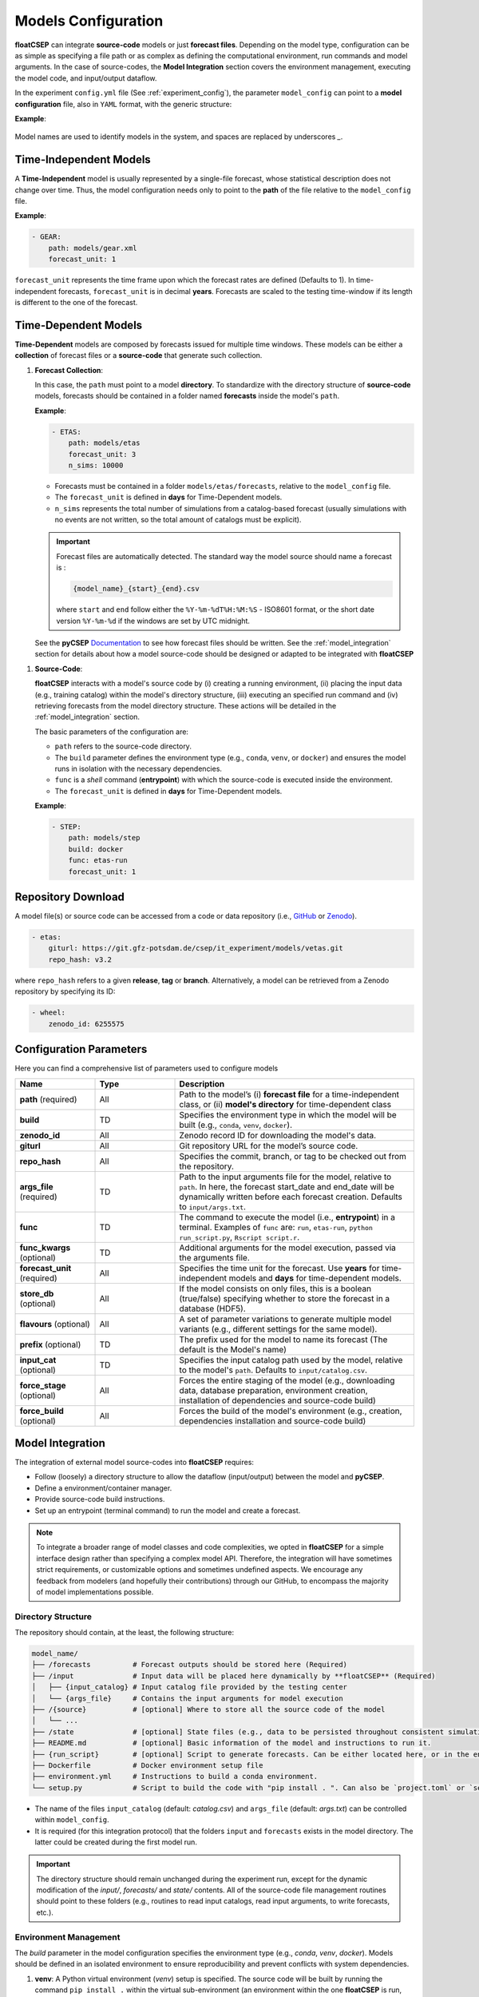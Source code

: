 .. _model_config:


Models Configuration
====================

**floatCSEP** can integrate **source-code** models or just **forecast files**. Depending on the model type, configuration can be as simple as specifying a file path or as complex as defining the computational environment, run commands and model arguments. In the case of source-codes, the **Model Integration** section covers the environment management, executing the model code, and input/output dataflow.

In the experiment ``config.yml`` file (See :ref:`experiment_config`), the parameter ``model_config`` can point to a **model configuration** file, also in ``YAML`` format, with the generic structure:

**Example**:

   .. code-block:: yaml
      :caption: model_config.yml

      - MODEL_1 NAME:
          parameter_1: value
          parameter_2: value
          ...
      - MODEL_2 NAME:
          parameter_1: value
          parameter_2: value
          ...
      ...

Model names are used to identify models in the system, and spaces are replaced by underscores `_`.


Time-Independent Models
-----------------------

A **Time-Independent** model is usually represented by a single-file forecast, whose statistical description does not change over time.
Thus, the model configuration needs only to point to the **path** of the file relative to the ``model_config`` file.

**Example**:

.. code-block:: yaml

  - GEAR:
      path: models/gear.xml
      forecast_unit: 1

``forecast_unit`` represents the time frame upon which the forecast rates are defined (Defaults to 1). In time-independent forecasts, ``forecast_unit`` is in decimal **years**. Forecasts are scaled to the testing time-window if its length is different to the one of the forecast.



Time-Dependent Models
---------------------

**Time-Dependent** models are composed by forecasts issued for multiple time windows. These models can be either a **collection** of forecast files or a **source-code** that generate such collection.


1. **Forecast Collection**:

   In this case, the ``path`` must point to a model **directory**. To standardize with the directory structure of **source-code** models, forecasts should be contained in a folder named **forecasts** inside the model's ``path``.

   **Example**:

   .. code-block:: yaml

      - ETAS:
          path: models/etas
          forecast_unit: 3
          n_sims: 10000

   * Forecasts must be contained in a folder ``models/etas/forecasts``, relative to the ``model_config`` file.
   * The ``forecast_unit`` is defined in **days** for Time-Dependent models.
   * ``n_sims`` represents the total number of simulations from a catalog-based forecast (usually simulations with no events are not written, so the total amount of catalogs must be explicit).

   .. important::

      Forecast files are automatically detected. The standard way the model source should name a forecast is :

      .. code-block::

        {model_name}_{start}_{end}.csv

      where ``start`` and ``end`` follow either the ``%Y-%m-%dT%H:%M:%S`` - ISO8601 format, or the short date version ``%Y-%m-%d`` if the windows are set by UTC midnight.

   See the **pyCSEP** `Documentation <https://docs.cseptesting.org/concepts/forecasts.html#catalog-based-forecasts>`_ to see how forecast files should be written. See the :ref:`model_integration` section for details about how a model source-code should be designed or adapted to be integrated with **floatCSEP**

1. **Source-Code**:

   **floatCSEP** interacts with a model's source code by (i) creating a running environment, (ii) placing the input data (e.g., training catalog) within the model's directory structure, (iii) executing an specified run command and (iv) retrieving forecasts from the model directory structure. These actions will be detailed in the :ref:`model_integration` section.

   The basic parameters of the configuration are:

   *  ``path`` refers to the source-code directory.
   * The ``build`` parameter defines the environment type (e.g., ``conda``, ``venv``, or ``docker``) and ensures the model runs in isolation with the necessary dependencies.
   * ``func`` is a `shell` command (**entrypoint**) with which the source-code is executed inside the environment.
   * The ``forecast_unit`` is defined in **days** for Time-Dependent models.

   **Example**:

   .. code-block:: yaml

      - STEP:
          path: models/step
          build: docker
          func: etas-run
          forecast_unit: 1

Repository Download
-------------------

A model file(s) or source code can be accessed from a code or data repository (i.e., `GitHub <https://github.com>`_ or `Zenodo <https://zenodo.org>`_).

.. code-block:: yaml

   - etas:
       giturl: https://git.gfz-potsdam.de/csep/it_experiment/models/vetas.git
       repo_hash: v3.2

where ``repo_hash`` refers to a given **release**, **tag** or **branch**. Alternatively, a model can be retrieved from a Zenodo repository by specifying its ID:

.. code-block:: yaml

   - wheel:
       zenodo_id: 6255575



Configuration Parameters
------------------------

Here you can find a comprehensive list of parameters used to configure models

.. list-table::
   :widths: 20 20 60
   :header-rows: 1

   * - **Name**
     - **Type**
     - **Description**
   * - **path** (required)
     - All
     - Path to the model’s (i) **forecast file** for a time-independent class, or (ii) **model's directory** for time-dependent class
   * - **build**
     - TD
     - Specifies the environment type in which the model will be built (e.g., ``conda``, ``venv``, ``docker``).
   * - **zenodo_id**
     - All
     - Zenodo record ID for downloading the model's data.
   * - **giturl**
     - All
     - Git repository URL for the model’s source code.
   * - **repo_hash**
     - All
     - Specifies the commit, branch, or tag to be checked out from the repository.
   * - **args_file** (required)
     - TD
     - Path to the input arguments file for the model, relative to ``path``. In here, the forecast start_date and end_date will be dynamically written before each forecast creation. Defaults to ``input/args.txt``.
   * - **func**
     - TD
     - The command to execute the model (i.e., **entrypoint**) in a terminal. Examples of ``func`` are: ``run``, ``etas-run``, ``python run_script.py``, ``Rscript script.r``.
   * - **func_kwargs** (optional)
     - TD
     - Additional arguments for the model execution, passed via the arguments file.
   * - **forecast_unit** (required)
     - All
     - Specifies the time unit for the forecast. Use **years** for time-independent models and **days** for time-dependent models.
   * - **store_db** (optional)
     - All
     - If the model consists on only files, this is a boolean (true/false) specifying whether to store the forecast in a database (HDF5).
   * - **flavours** (optional)
     - All
     - A set of parameter variations to generate multiple model variants (e.g., different settings for the same model).
   * - **prefix** (optional)
     - TD
     - The prefix used for the model to name its forecast (The default is the Model's name)
   * - **input_cat** (optional)
     - TD
     - Specifies the input catalog path used by the model, relative to the model's ``path``. Defaults to ``input/catalog.csv``.
   * - **force_stage** (optional)
     - All
     - Forces the entire staging of the model (e.g., downloading data, database preparation, environment creation, installation of dependencies and source-code build)
   * - **force_build** (optional)
     - All
     - Forces the build of the model's environment (e.g., creation, dependencies installation  and source-code build)



.. _model_integration:

Model Integration
-----------------

The integration of external model source-codes into **floatCSEP** requires:

* Follow (loosely) a directory structure to allow the dataflow (input/output) between the model and **pyCSEP**.
* Define a environment/container manager.
* Provide source-code build instructions.
* Set up an entrypoint (terminal command) to run the model and create a forecast.

.. note::

    To integrate a broader range of model classes and code complexities, we opted in **floatCSEP** for a simple interface design rather than specifying a complex model API. Therefore, the integration will have sometimes strict requirements, or customizable options and sometimes undefined aspects. We encourage any feedback from modelers (and hopefully their contributions) through our GitHub, to encompass the majority of model implementations possible.

Directory Structure
~~~~~~~~~~~~~~~~~~~

The repository should contain, at the least, the following structure:

.. code-block:: none

    model_name/
    ├── /forecasts          # Forecast outputs should be stored here (Required)
    ├── /input              # Input data will be placed here dynamically by **floatCSEP** (Required)
    │   ├── {input_catalog} # Input catalog file provided by the testing center
    │   └── {args_file}     # Contains the input arguments for model execution
    ├── /{source}           # [optional] Where to store all the source code of the model
    │   └── ...
    ├── /state              # [optional] State files (e.g., data to be persisted throughout consistent simulations)
    ├── README.md           # [optional] Basic information of the model and instructions to run it.
    ├── {run_script}        # [optional] Script to generate forecasts. Can be either located here, or in the environment PATH (e.g., a binary entrypoint for python)
    ├── Dockerfile          # Docker environment setup file
    ├── environment.yml     # Instructions to build a conda environment.
    └── setup.py            # Script to build the code with "pip install . ". Can also be `project.toml` or `setup.cfg`


* The name of the files ``input_catalog`` (default: `catalog.csv`) and ``args_file`` (default: `args.txt`) can be controlled within ``model_config``.
* It is required (for this integration protocol) that the folders ``input`` and ``forecasts`` exists in the model directory. The latter could be created during the first model run.

.. important::
    The directory structure should remain unchanged during the experiment run, except for the dynamic modification of the `input/`, `forecasts/` and `state/` contents. All of the source-code file management routines should point to these folders (e.g., routines to read input catalogs, read input arguments, to write forecasts, etc.).


Environment Management
~~~~~~~~~~~~~~~~~~~~~~

The `build` parameter in the model configuration specifies the environment type (e.g., `conda`, `venv`, `docker`). Models should be defined in an isolated environment to ensure reproducibility and prevent conflicts with system dependencies.

1. **venv**: A Python virtual environment (`venv`) setup is specified. The source code will be built by running the command ``pip install .`` within the virtual sub-environment (an environment within the one **floatCSEP** is run, but isolated from it), pointing to a ``setup.py``, ``setup.cfg`` or ``project.toml`` (See the `Packaging guide <https://packaging.python.org/en/latest/guides/writing-pyproject-toml>`_)

2. **conda**: The model sub-environment is managed via a `conda` environment file (``environment.yml``). The model source-code will still be built using ``pip``.

3. **docker**: A Docker container is created based on a provided `Dockerfile` that contains the instruction to build the source-code within.(`Writing a Dockerfile <https://docs.docker.com/get-started/docker-concepts/building-images/writing-a-dockerfile/>`_). If python, the model source-code will still be built using ``pip`` inside a virtual environment.

.. note::
    All the environment names will be handled internally by **floatCSEP**.

**Example setup.cfg**


.. code-block:: cfg

    [metadata]
    name = cookie_model
    description = Just another model
    author = Monster, Cookie

    [options]
    packages =
        cookie_model
    install_requires =
        numpy
    python_requires = >=3.9

    [options.entry_points]
    console_scripts =
        cookie-run = cookie_model.main:run

This build configuration installs the dependencies (``numpy``), the module ``cookie_model`` (i.e., the ``{source}`` folder) and creates an entrypoint command (see the :ref:`model_execution` section).



**Example Dockerfile**

.. code-block:: dockerfile

    # Use a specific Python version from a trusted source
    FROM python:3.9.20

    # Set up user and permissions
    ARG USERNAME=modeler
    ARG USER_UID=1100
    RUN useradd -u $USER_UID -m -s /bin/sh $USERNAME

    # Set work directory
    WORKDIR /usr/src/

    # Copy repository contents to the container
    COPY --chown=$USERNAME cookie_model ./cookie_model/
    COPY --chown=$USERNAME setup.cfg ./

    # Install the Python package and upgrade pip
    RUN pip install --no-cache-dir --upgrade pip && pip install .

    # Set the default user
    USER $USERNAME


This Dockerfile will install the python package inside a container, but the concept can be applied also for other programming languages. The ``func`` parameter will be used identically as done for ``conda`` and ``venv`` options, but now **floatCSEP** will handle the container execution and the entrypoint.


.. _model_execution:

Model Entrypoint
~~~~~~~~~~~~~~~~

A model should be executed always with a shell command through a terminal. This provides flexibility to the modeler to abstract their model as convenient.
The **func** parameter in the model configuration defines the shell command used to execute the model. This command is invoked within the environment set up by **floatCSEP**, and will be run from ``model_path`` or the entrypoint defined in the ``Dockerfile``.

Example ``func`` commands:

.. code-block:: console

    $ cookie-run
    $ python run.py
    $ Rscript run.R
    $ sh run.sh

The ``cookie-run`` was a binary python entrypoint defined in the previous **Example setup.cfg**. It allows to execute the command ``cookie-run`` from the terminal, which itself will run the `python` function :func:`cookie_model.main.run` from the file ``cookie_model/main.py``.

.. note::

    This entrypoint function should contain the high-level logic of the model workflow (e.g, reading input, parsing arguments, calling core routines, write forecasts, etc.). An example pseudo-code of a model's workflow is:

    .. code-block:: R

       start, end, args = read_input(args_path)
       training_catalog = read_catalog(input_cat)
       parameters = fit(training_catalog)
       forecast = create_forecast(start, end, args, parameters)
       write(forecast)



Input/Output Dataflow
~~~~~~~~~~~~~~~~~~~~~

The input to run a model will be placed into the ``model_path/input/`` directory dynamically by the testing system before each model execution. The model should be able to read these files from this directory. Similarly, after each model execution, the resulting forecast should be stored in a ``model_path/forecasts/`` directory

We distinguish **input data** versus **input arguments**. The input data is given to a model without control of the modeler (e.g. authoritative input catalog, region), whereas input arguments (as in *function* arguments) can be the forecast specifications (e.g. time-window, target magnitudes) or hyper-parameters (e.g. declustering algorithm, optimization time-windows, cutoff magnitude) that control the model.


1. **Input Arguments**: The input arguments are the forecast specifications (e.g. time-window, target magnitudes) and hyper-parameters (e.g. declustering algorithm, optimization time-windows, cutoff magnitude) that will control the model. The input arguments will be written in the ``args_file`` (default ``args.txt``) always located in the input folder. A model requires at minimum one set of modifiable arguments: ``start_date`` and ``end_date`` (in ISO8601), but it is possible to include additional arguments.

   Example content of ``args.txt``:

   .. code-block:: yaml

      start_date: 2023-01-01T00:00:00
      end_date: 2023-01-02T00:00:00
      seed: 23
      nsims: 1000

   Therefore, the model source-code should be at least able to dynamically read the obligatory arguments (simply the time window of the issued forecast)

2. **Input Data**: Correspond to any data source outside the control of the modeler (e.g., authoritative input catalog, testing region). For now, **floatCSEP** just handles an input **catalog**, which are all the events within the **main catalog**  until the forecast **start_date**. The catalog is written by default in ``model_path/input/catalog.csv`` in the CSEP ascii format (see :doc:`pycsep:concepts/catalogs`) as:

  .. code-block:: none

      longitude, latitude, magnitude, time_string, depth, event_id

  - **longitude**: Decimal degrees of the forecasted event location.
  - **latitude**: Decimal degrees of the forecasted event location.
  - **magnitude**: Magnitude of the forecasted event.
  - **time_string**: Timestamp in UTC following the ISO8601 format (`%Y-%m-%dT%H:%M:%S`).
  - **depth**: Depth of the event in kilometers.
  - **event_id**: The event ID in case is necessary to map the event to an additional table.


3. **Output Forecasts**: After execution, forecast files should be written to the `forecasts/` folder. The forecast output must follow the filename convention:

   .. code-block:: none

      {model_name}_{start-date}_{end-date}.csv

  ``model_name`` can be replaced in the model configuration with the parameter ``prefix``, such that:

  .. code-block:: none

      {prefix}_{start-date}_{end-date}.csv


  This ensures that forecast files are easily identified and retrieved by **floatCSEP** for further evaluation.


  .. important::

     The forecast files should adhere to the **pyCSEP** format. In summary, each forecast file should be a ``.csv`` file containing rows for each forecasted event, whose columns are:

     .. code-block:: none

        longitude, latitude, magnitude, time_string, depth, catalog_id, event_id

     where catalog_id represents the a single simulation of the stochastic catalog collection. This format ensures compatibility with the **pyCSEP** testing framework (See the `Catalog-based forecasts <https://docs.cseptesting.org/concepts/forecasts.html#working-with-catalog-based-forecasts>`_ documentation for further information).





